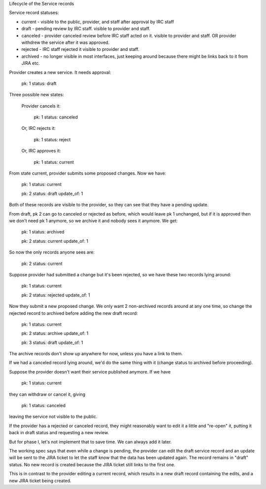 Lifecycle of the Service records


Service record statuses:

* current - visible to the public, provider, and staff after approval
  by IRC staff
* draft - pending review by IRC staff. visible to provider and staff.
* canceled - provider canceled review before IRC staff acted on it.
  visible to provider and staff. OR provider withdrew the service after
  it was approved.
* rejected - IRC staff rejected it
  visible to provider and staff.
* archived - no longer visible in most interfaces, just keeping
  around because there might be links back to it from JIRA etc.


Provider creates a new service. It needs approval:

  pk: 1
  status: draft

Three possible new states:

    Provider cancels it:

      pk: 1
      status: canceled

    Or, IRC rejects it:

      pk: 1
      status: reject

    Or, IRC approves it:

      pk: 1
      status: current

From state current, provider submits some proposed changes.
Now we have:

  pk: 1
  status: current

  pk: 2
  status: draft
  update_of: 1

Both of these records are visible to the provider, so they
can see that they have a pending update.

From draft, pk 2 can go to canceled or rejected as before,
which would leave pk 1 unchanged, but if it is approved
then we don't need pk 1 anymore, so we archive it and nobody
sees it anymore.  We get:

  pk: 1
  status: archived

  pk: 2
  status: current
  update_of: 1

So now the only records anyone sees are:

  pk: 2
  status: current

Suppose provider had submitted a change but it's been rejected,
so we have these two records lying around:

  pk: 1
  status: current

  pk: 2
  status: rejected
  update_of: 1

Now they submit a new proposed change.  We only want 2 non-archived
records around at any one time, so change the rejected record to archived
before adding the new draft record:

  pk: 1
  status: current

  pk: 2
  status: archive
  update_of: 1

  pk: 3
  status: draft
  update_of: 1

The archive records don't show up anywhere for now, unless you
have a link to them.

If we had a canceled record lying around, we'd do the same thing with it
(change status to archived before proceeding).

Suppose the provider doesn't want their service published anymore.
If we have

   pk: 1
   status: current

they can withdraw or cancel it, giving

   pk: 1
   status: canceled

leaving the service not visible to the public.

If the provider has a rejected or canceled record, they might
reasonably want to edit it a little and "re-open" it, putting it
back in draft status and requesting a new review.

But for phase I, let's not implement that to save time. We can
always add it later.

The working spec says that even while a change is pending, the
provider can edit the draft service record and an update will
be sent to the JIRA ticket to let the staff know that the data
has been updated again.  The record remains in "draft" status.
No new record is created because the JIRA ticket still links
to the first one.

This is in contrast to the provider editing a current record,
which results in a new draft record containing the edits, and
a new JIRA ticket being created.
